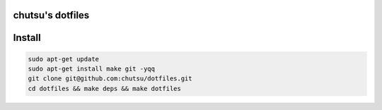 chutsu's dotfiles
=================

.. image:: https://github.com/chutsu/dotfiles/actions/workflows/ci.yml/badge.svg
  :target: https://github.com/chutsu/dotfiles/actions/workflows/ci.yml

Install
=======

.. code-block::

  sudo apt-get update
  sudo apt-get install make git -yqq
  git clone git@github.com:chutsu/dotfiles.git
  cd dotfiles && make deps && make dotfiles
